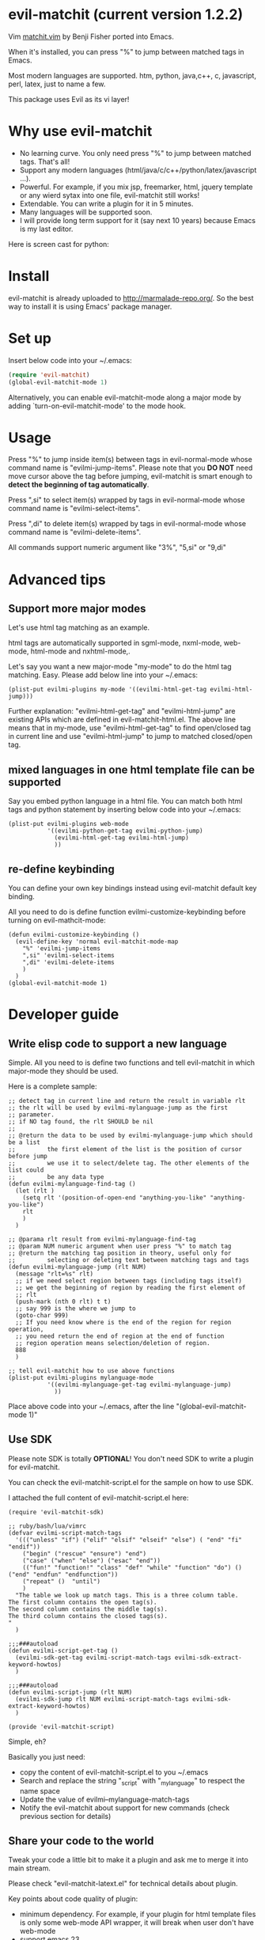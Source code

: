 * evil-matchit (current version 1.2.2)

Vim [[http://www.vim.org/scripts/script.php?script_id=39][matchit.vim]] by Benji Fisher ported into Emacs.

When it's installed, you can press "%" to jump between matched tags in Emacs.

Most modern languages are supported. htm, python, java,c++, c, javascript, perl, latex, just to name a few.

This package uses Evil as its vi layer!

* Why use evil-matchit 
- No learning curve. You only need press "%" to jump between matched tags. That's all!
- Support any modern languages (html/java/c/c++/python/latex/javascript ...).
- Powerful. For example, if you mix jsp, freemarker, html, jquery template or any wierd sytax into one file, evil-matchit still works!
- Extendable. You can write a plugin for it in 5 minutes.
- Many languages will be supported soon.
- I will provide long term support for it (say next 10 years) because Emacs is my last editor.

Here is screen cast for python:
[[file:screencast.gif]]

* Install
evil-matchit is already uploaded to [[http://marmalade-repo.org/]]. So the best way to install it is using Emacs' package manager.

* Set up
Insert below code into your ~/.emacs:
#+BEGIN_SRC lisp
(require 'evil-matchit)
(global-evil-matchit-mode 1)
#+END_SRC

Alternatively, you can enable evil-matchit-mode along a major mode by adding `turn-on-evil-matchit-mode' to the mode hook.

* Usage
Press "%" to jump inside item(s) between tags in evil-normal-mode whose command name is "evilmi-jump-items". Please note that you *DO NOT* need move cursor above the tag before jumping, evil-matchit is smart enough to *detect the beginning of tag automatically*.

Press ",si" to select item(s) wrapped by tags in evil-normal-mode whose command name is "evilmi-select-items".

Press ",di" to delete item(s) wrapped by tags in evil-normal-mode whose command name is "evilmi-delete-items".

All commands support numeric argument like "3%", "5,si" or "9,di"

* Advanced tips
** Support more major modes
Let's use html tag matching as an example.

html tags are automatically supported in sgml-mode, nxml-mode, web-mode, html-mode and nxhtml-mode,.

Let's say you want a new major-mode "my-mode" to do the html tag matching. Easy. Please add below line into your ~/.emacs:

#+BEGIN_SRC elisp
(plist-put evilmi-plugins my-mode '((evilmi-html-get-tag evilmi-html-jump)))
#+END_SRC

Further explanation: "evilmi-html-get-tag" and "evilmi-html-jump" are existing APIs which are defined in evil-matchit-html.el. The above line means that in my-mode, use "evilmi-html-get-tag" to find open/closed tag in current line and use "evilmi-html-jump" to jump to matched closed/open tag.

** mixed languages in one html template file can be supported
Say you embed python language in a html file. You can match both html tags and python statement by inserting below code into your ~/.emacs:
#+BEGIN_SRC elisp
(plist-put evilmi-plugins web-mode
           '((evilmi-python-get-tag evilmi-python-jump)
             (evilmi-html-get-tag evilmi-html-jump)
             ))
#+END_SRC
** re-define keybinding
You can define your own key bindings instead using evil-matchit default key binding.

All you need to do is define function evilmi-customize-keybinding before turning on evil-mathcit-mode:
#+BEGIN_SRC elisp
(defun evilmi-customize-keybinding ()
  (evil-define-key 'normal evil-matchit-mode-map
    "%" 'evilmi-jump-items
    ",si" 'evilmi-select-items
    ",di" 'evilmi-delete-items
    )
  )
(global-evil-matchit-mode 1)
#+END_SRC

* Developer guide
** Write elisp code to support a new language
Simple. All you need to is define two functions and tell evil-matchit in which major-mode they should be used.

Here is a complete sample:
#+BEGIN_SRC elisp
;; detect tag in current line and return the result in variable rlt
;; the rlt will be used by evilmi-mylanguage-jump as the first
;; parameter.
;; if NO tag found, the rlt SHOULD be nil
;;
;; @return the data to be used by evilmi-mylanguage-jump which should be a list
;;         the first element of the list is the position of cursor before jump
;;         we use it to select/delete tag. The other elements of the list could
;;         be any data type
(defun evilmi-mylanguage-find-tag ()
  (let (rlt )
    (setq rlt '(position-of-open-end "anything-you-like" "anything-you-like")
    rlt
    )
  )

;; @parama rlt result from evilmi-mylanguage-find-tag
;; @param NUM numeric argument when user press "%" to match tag
;; @return the matching tag position in theory, useful only for
;;         selecting or deleting text between matching tags and tags
(defun evilmi-mylanguage-jump (rlt NUM)
  (message "rlt=%s" rlt)
  ;; if we need select region between tags (including tags itself)
  ;; we get the beginning of region by reading the first element of
  ;; rlt
  (push-mark (nth 0 rlt) t t)
  ;; say 999 is the where we jump to
  (goto-char 999)
  ;; If you need know where is the end of the region for region operation,
  ;; you need return the end of region at the end of function
  ;; region operation means selection/deletion of region.
  888
  )

;; tell evil-matchit how to use above functions
(plist-put evilmi-plugins mylanguage-mode
           '((evilmi-mylanguage-get-tag evilmi-mylanguage-jump)
             ))
#+END_SRC

Place above code into your ~/.emacs, after the line "(global-evil-matchit-mode 1)"
** Use SDK
Please note SDK is totally *OPTIONAL*! You don't need SDK to write a plugin for evil-matchit.

You can check the evil-matchit-script.el for the sample on how to use SDK.

I attached the full content of evil-matchit-script.el here:
#+BEGIN_SRC elisp
(require 'evil-matchit-sdk)

;; ruby/bash/lua/vimrc
(defvar evilmi-script-match-tags
  '((("unless" "if") ("elif" "elsif" "elseif" "else") ( "end" "fi" "endif"))
    ("begin" ("rescue" "ensure") "end")
    ("case" ("when" "else") ("esac" "end"))
    (("fun!" "function!" "class" "def" "while" "function" "do") () ("end" "endfun" "endfunction"))
    ("repeat" ()  "until")
    )
  "The table we look up match tags. This is a three column table.
The first column contains the open tag(s).
The second column contains the middle tag(s).
The third column contains the closed tags(s).
"
  )

;;;###autoload
(defun evilmi-script-get-tag ()
  (evilmi-sdk-get-tag evilmi-script-match-tags evilmi-sdk-extract-keyword-howtos)
  )

;;;###autoload
(defun evilmi-script-jump (rlt NUM)
  (evilmi-sdk-jump rlt NUM evilmi-script-match-tags evilmi-sdk-extract-keyword-howtos)
  )

(provide 'evil-matchit-script)
#+END_SRC

Simple, eh?

Basically you just need:
- copy the content of evil-matchit-script.el to you ~/.emacs
- Search and replace the string "_script" with "_mylanguage" to respect the name space
- Update the value of evilmi--mylanguage-match-tags
- Notify the evil-matchit about support for new commands (check previous section for details)

** Share your code to the world
Tweak your code a little bit to make it a plugin and ask me to merge it into main stream.

Please check "evil-matchit-latext.el" for technical details about plugin.

Key points about code quality of plugin:
- minimum dependency. For example, if your plugin for html template files is only some web-mode API wrapper, it will break when user don't have web-mode
- support emacs 23
- performance is the first priority
* Contact me
You can report bugs at [[https://github.com/redguardtoo/evil-matchit]].
